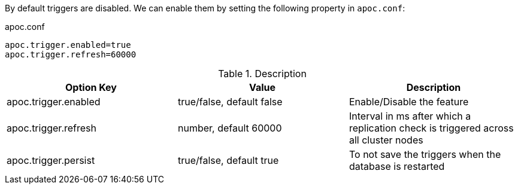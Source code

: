 By default triggers are disabled.
We can enable them by setting the following property in `apoc.conf`:

.apoc.conf
[source,properties]
----
apoc.trigger.enabled=true
apoc.trigger.refresh=60000
----

.Description
[opts=header,cols="3"]
|===
| Option Key | Value | Description
| apoc.trigger.enabled | true/false, default false | Enable/Disable the feature
| apoc.trigger.refresh | number, default 60000 | Interval in ms after which a replication check is triggered across all cluster nodes
| apoc.trigger.persist |  true/false, default true | To not save the triggers when the database is restarted
|===